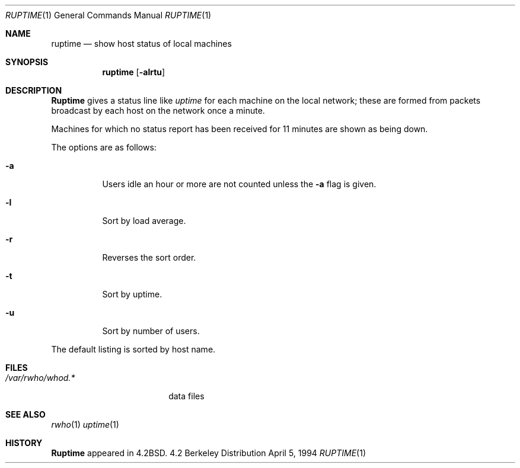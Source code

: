 .\" Copyright (c) 1983, 1990, 1993, 1994
.\"	The Regents of the University of California.  All rights reserved.
.\"
.\" Redistribution and use in source and binary forms, with or without
.\" modification, are permitted provided that the following conditions
.\" are met:
.\" 1. Redistributions of source code must retain the above copyright
.\"    notice, this list of conditions and the following disclaimer.
.\" 2. Redistributions in binary form must reproduce the above copyright
.\"    notice, this list of conditions and the following disclaimer in the
.\"    documentation and/or other materials provided with the distribution.
.\" 3. All advertising materials mentioning features or use of this software
.\"    must display the following acknowledgement:
.\"	This product includes software developed by the University of
.\"	California, Berkeley and its contributors.
.\" 4. Neither the name of the University nor the names of its contributors
.\"    may be used to endorse or promote products derived from this software
.\"    without specific prior written permission.
.\"
.\" THIS SOFTWARE IS PROVIDED BY THE REGENTS AND CONTRIBUTORS ``AS IS'' AND
.\" ANY EXPRESS OR IMPLIED WARRANTIES, INCLUDING, BUT NOT LIMITED TO, THE
.\" IMPLIED WARRANTIES OF MERCHANTABILITY AND FITNESS FOR A PARTICULAR PURPOSE
.\" ARE DISCLAIMED.  IN NO EVENT SHALL THE REGENTS OR CONTRIBUTORS BE LIABLE
.\" FOR ANY DIRECT, INDIRECT, INCIDENTAL, SPECIAL, EXEMPLARY, OR CONSEQUENTIAL
.\" DAMAGES (INCLUDING, BUT NOT LIMITED TO, PROCUREMENT OF SUBSTITUTE GOODS
.\" OR SERVICES; LOSS OF USE, DATA, OR PROFITS; OR BUSINESS INTERRUPTION)
.\" HOWEVER CAUSED AND ON ANY THEORY OF LIABILITY, WHETHER IN CONTRACT, STRICT
.\" LIABILITY, OR TORT (INCLUDING NEGLIGENCE OR OTHERWISE) ARISING IN ANY WAY
.\" OUT OF THE USE OF THIS SOFTWARE, EVEN IF ADVISED OF THE POSSIBILITY OF
.\" SUCH DAMAGE.
.\"
.\"     @(#)ruptime.1	8.2 (Berkeley) 4/5/94
.\"
.Dd April 5, 1994
.Dt RUPTIME 1
.Os BSD 4.2
.Sh NAME
.Nm ruptime
.Nd show host status of local machines
.Sh SYNOPSIS
.Nm ruptime
.Op Fl alrtu
.Sh DESCRIPTION
.Nm Ruptime
gives a status line like
.Ar uptime
for each machine on the local network; these are formed from packets
broadcast by each host on the network once a minute.
.Pp
Machines for which no status report has been received for 11
minutes are shown as being down.
.Pp
The options are as follows:
.Bl -tag -width Ds
.It Fl a
Users idle an hour or more are not counted unless the
.Fl a
flag is given.
.It Fl l
Sort by load average.
.It Fl r
Reverses the sort order.
.It Fl t
Sort by uptime.
.It Fl u
Sort by number of users.
.El
.Pp
The default listing is sorted by host name.
.Sh FILES
.Bl -tag -width /var/rwho/whod.* -compact
.It Pa /var/rwho/whod.*
data files
.El
.Sh SEE ALSO
.Xr rwho 1
.Xr uptime 1
.Sh HISTORY
.Nm Ruptime
appeared in
.Bx 4.2 .
